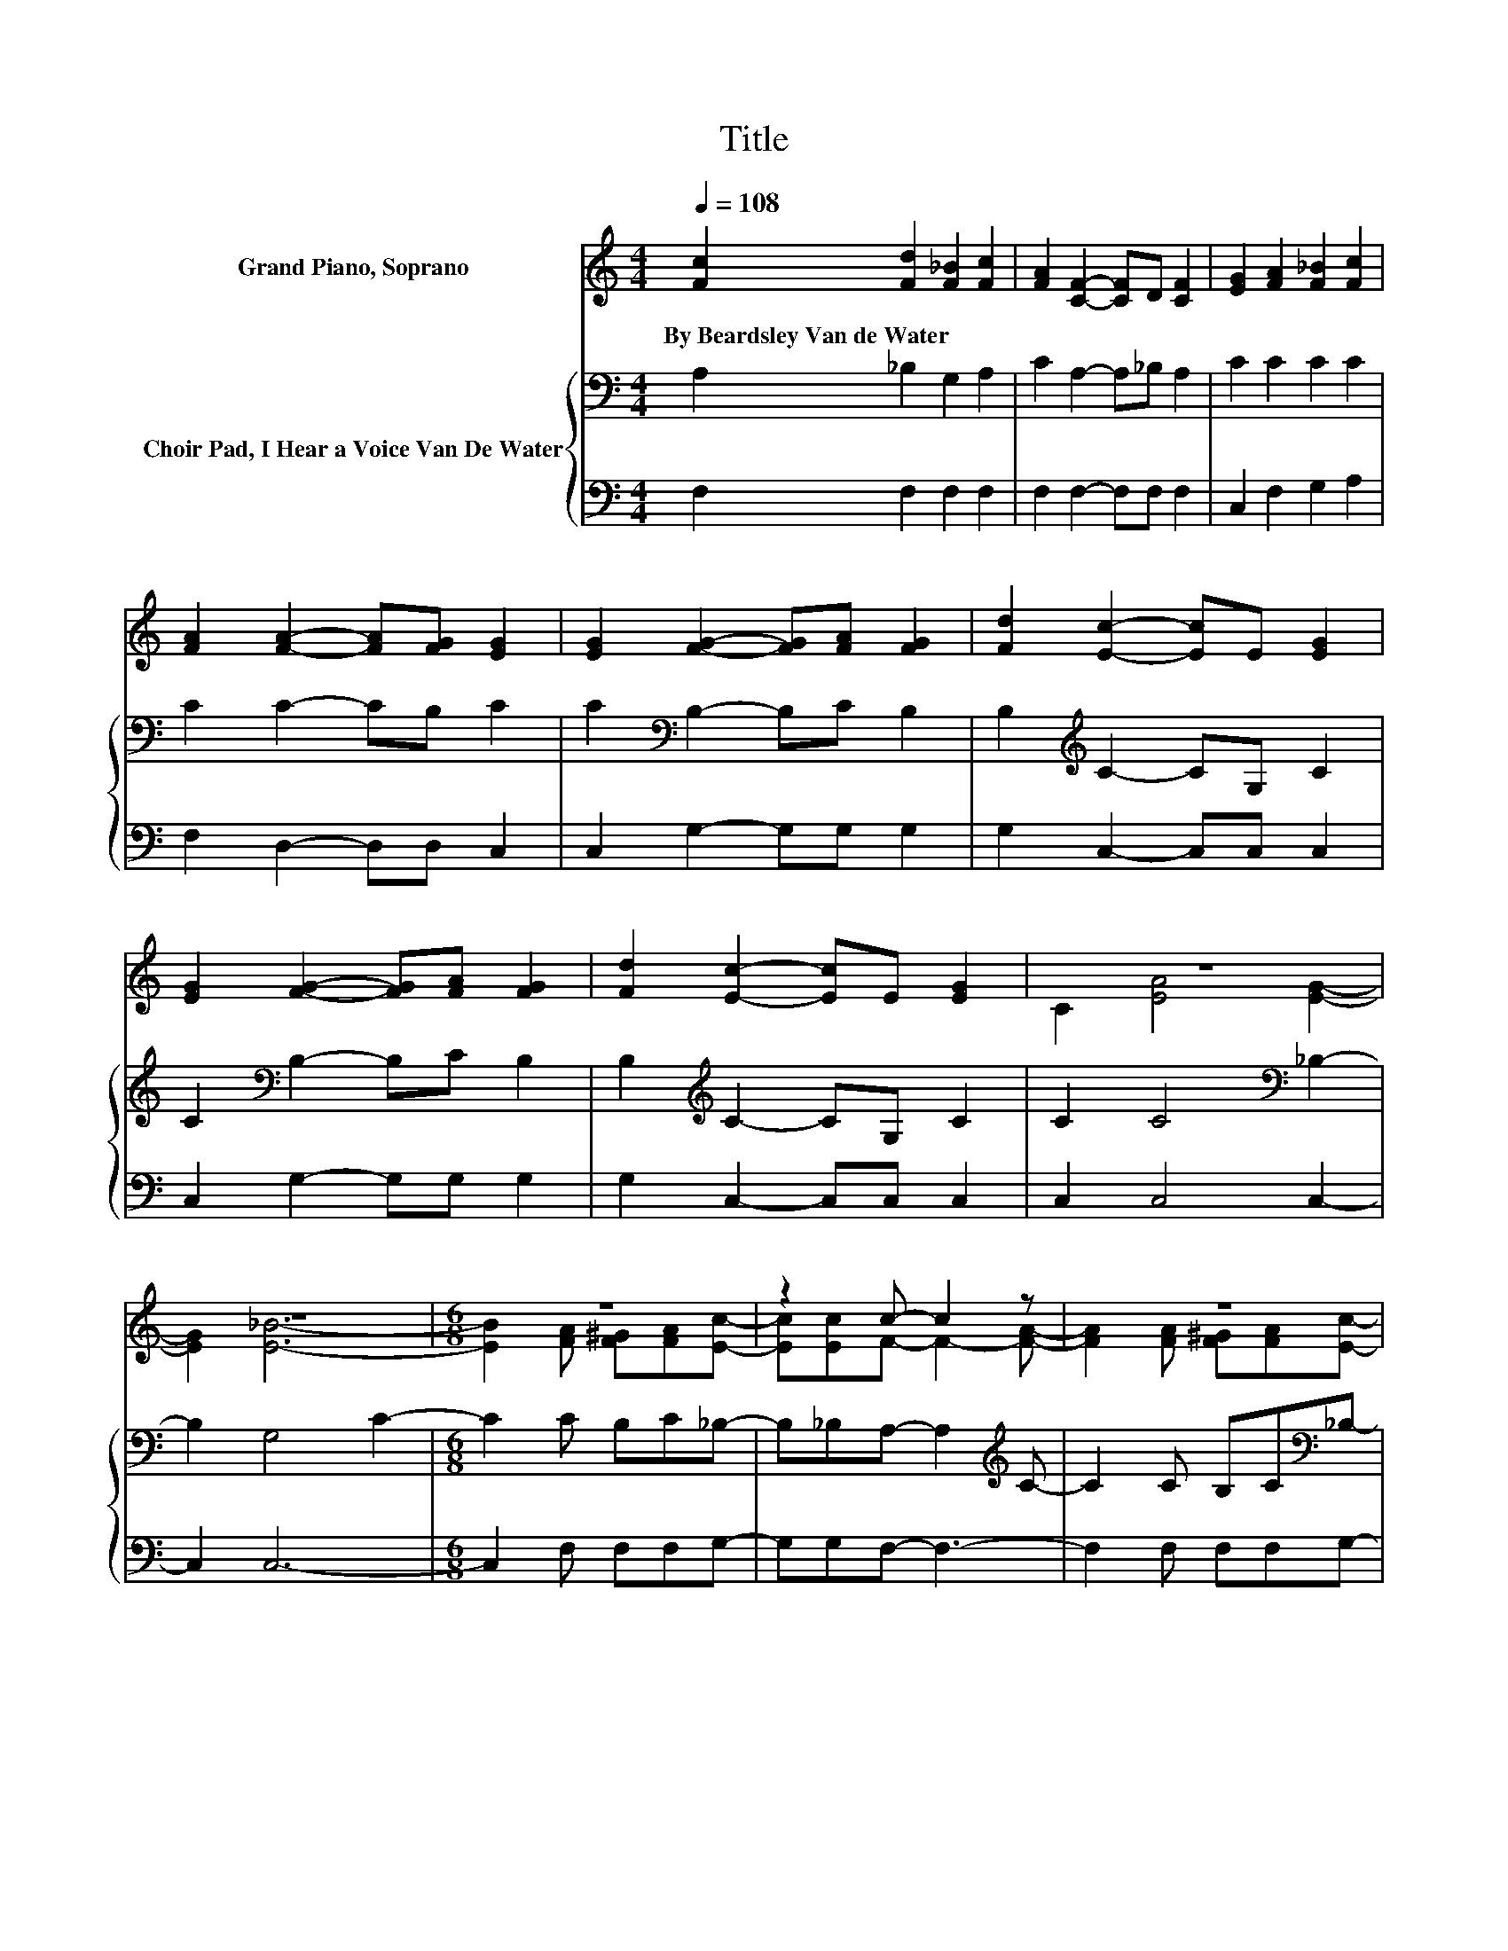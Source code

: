 X:1
T:Title
%%score ( 1 2 ) { 3 | 4 }
L:1/8
Q:1/4=108
M:4/4
K:C
V:1 treble nm="Grand Piano, Soprano"
V:2 treble 
V:3 bass nm="Choir Pad, I Hear a Voice Van De Water"
V:4 bass 
V:1
 [Fc]2 [Fd]2 [F_B]2 [Fc]2 | [FA]2 [CF]2- [CF]D [CF]2 | [EG]2 [FA]2 [F_B]2 [Fc]2 | %3
w: By~Beardsley~Van~de~Water * * *|||
 [FA]2 [FA]2- [FA][FG] [EG]2 | [EG]2 [FG]2- [FG][FA] [FG]2 | [Fd]2 [Ec]2- [Ec]E [EG]2 | %6
w: |||
 [EG]2 [FG]2- [FG][FA] [FG]2 | [Fd]2 [Ec]2- [Ec]E [EG]2 | z8 | z8 |[M:6/8] z6 | z2 c- c2 z | z6 | %13
w: |||||||
 z6 | z6 | z6 | z2 A z3 | z6 | z6 |] %19
w: ||||||
V:2
 x8 | x8 | x8 | x8 | x8 | x8 | x8 | x8 | C2 [EA]4 [EG]2- | [EG]2 [E_B]6- | %10
[M:6/8] [EB]2 [FA] [F^G][FA][Ec]- | [Ec][Ec]F- F2- [FA]- | [FA]2 [FA] [F^G][FA][Ec]- | %13
 [Ec][Ec][_Ec]- [Ec]3- | [Ec][_EF][DF]- [DF][F_B][^Fd]- | [Fd][^Fc][Ac]- [Ac]2 [G_B]- | %16
 [GB]2 F- [F^G-]/G/[FA][E_B]- | [EB][CE][CF]- [CF]3- | [CF]6 |] %19
V:3
 A,2 _B,2 G,2 A,2 | C2 A,2- A,_B, A,2 | C2 C2 C2 C2 | C2 C2- CB, C2 | C2[K:bass] B,2- B,C B,2 | %5
 B,2[K:treble] C2- CG, C2 | C2[K:bass] B,2- B,C B,2 | B,2[K:treble] C2- CG, C2 | %8
 C2 C4[K:bass] _B,2- | B,2 G,4 C2- |[M:6/8] C2 C B,C_B,- | B,_B,A,- A,2[K:treble] C- | %12
 C2 C B,C[K:bass]_B,- | B,_B,A,- A,3- | A,A,_B,- B,/ z/[K:treble] DD- | DD_E- E2 D- | %16
 D2 C[K:bass] B,CG,- | G,_B,A,- A,3- | A,6 |] %19
V:4
 F,2 F,2 F,2 F,2 | F,2 F,2- F,F, F,2 | C,2 F,2 G,2 A,2 | F,2 D,2- D,D, C,2 | C,2 G,2- G,G, G,2 | %5
 G,2 C,2- C,C, C,2 | C,2 G,2- G,G, G,2 | G,2 C,2- C,C, C,2 | C,2 C,4 C,2- | C,2 C,6- | %10
[M:6/8] C,2 F, F,F,G,- | G,G,F,- F,3- | F,2 F, F,F,G,- | G,G,F,- F,3- | F, .F,2 z _B,A,- | %15
 A,A,G,- G,2 G,,- | G,,2 C,- C,/ z/ C,C,- | C,C,F,- F,3- | F,6 |] %19

